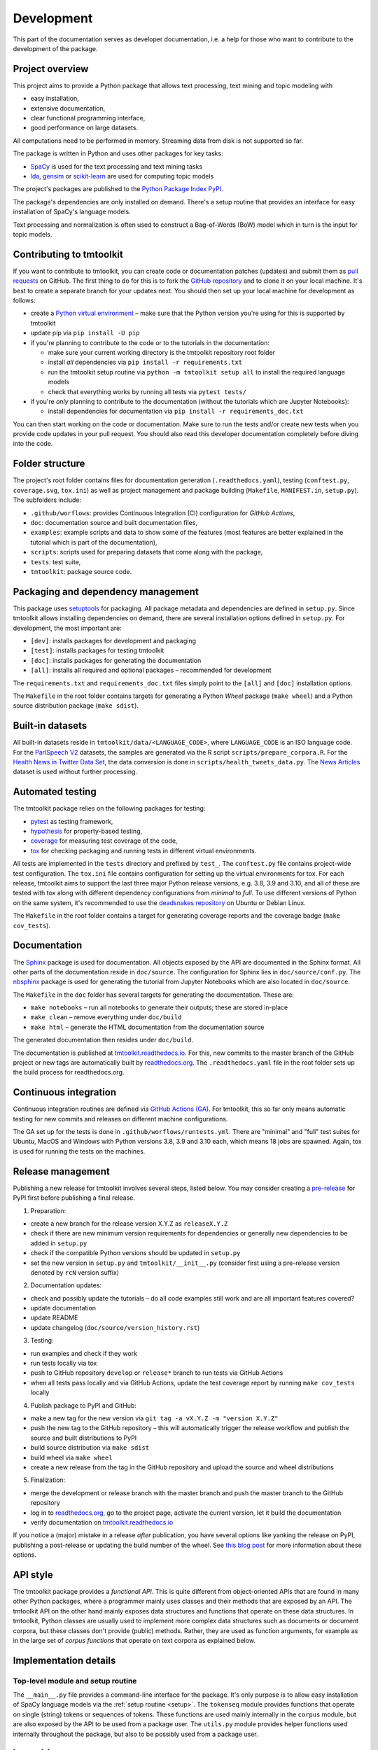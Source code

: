 .. _development:

Development
===========

This part of the documentation serves as developer documentation, i.e. a help for those who want to contribute to the development of the package.


Project overview
----------------

This project aims to provide a Python package that allows text processing, text mining and topic modeling with

- easy installation,
- extensive documentation,
- clear functional programming interface,
- good performance on large datasets.

All computations need to be performed in memory. Streaming data from disk is not supported so far.

The package is written in Python and uses other packages for key tasks:

- `SpaCy <https://spacy.io/>`_ is used for the text processing and text mining tasks
- `lda <http://pythonhosted.org/lda/>`_, `gensim <https://radimrehurek.com/gensim/>`_ or `scikit-learn <http://scikit-learn.org/stable/modules/generated/sklearn.decomposition.LatentDirichletAllocation.html>`_ are used for computing topic models

The project's packages are published to the `Python Package Index PyPI <https://pypi.org/project/tmtoolkit/>`_.

The package's dependencies are only installed on demand. There's a setup routine that provides an interface for easy installation of SpaCy's language models.

Text processing and normalization is often used to construct a Bag-of-Words (BoW) model which in turn is the input for topic models.


Contributing to tmtoolkit
-------------------------

If you want to contribute to tmtoolkit, you can create code or documentation patches (updates) and submit them as `pull requests <https://github.com/internaut/tmtoolkit/pulls>`_ on GitHub. The first thing to do for this is to fork the `GitHub repository <https://github.com/internaut/tmtoolkit>`_ and to clone it on your local machine. It's best to create a separate branch for your updates next. You should then set up your local machine for development as follows:

- create a `Python virtual environment <https://docs.python.org/3/tutorial/venv.html>`_ – make sure that the Python version you're using for this is supported by tmtoolkit
- update pip via ``pip install -U pip``
- if you're planning to contribute to the code or to the tutorials in the documentation:

  - make sure your current working directory is the tmtoolkit repository root folder
  - install *all* dependencies via ``pip install -r requirements.txt``
  - run the tmtoolkit setup routine via ``python -m tmtoolkit setup all`` to install the required language models
  - check that everything works by running all tests via ``pytest tests/``

- if you're *only* planning to contribute to the documentation (without the tutorials which are Jupyter Notebooks):

  - install dependencies for documentation via ``pip install -r requirements_doc.txt``

You can then start working on the code or documentation. Make sure to run the tests and/or create new tests when you provide code updates in your pull request. You should also read this developer documentation completely before diving into the code.


Folder structure
----------------

The project's root folder contains files for documentation generation (``.readthedocs.yaml``), testing (``conftest.py``, ``coverage.svg``, ``tox.ini``) as well as project management and package building (``Makefile``, ``MANIFEST.in``, ``setup.py``). The subfolders include:

- ``.github/worflows``: provides Continuous Integration (CI) configuration for *GitHub Actions*,
- ``doc``: documentation source and built documentation files,
- ``examples``: example scripts and data to show some of the features (most features are better explained in the tutorial which is part of the documentation),
- ``scripts``: scripts used for preparing datasets that come along with the package,
- ``tests``: test suite,
- ``tmtoolkit``: package source code.


Packaging and dependency management
-----------------------------------

This package uses `setuptools <https://setuptools.pypa.io/en/latest/index.html>`_ for packaging. All package metadata and dependencies are defined in ``setup.py``. Since tmtoolkit allows installing dependencies on demand, there are several installation options defined in ``setup.py``. For development, the most important are:

- ``[dev]``: installs packages for development and packaging
- ``[test]``: installs packages for testing tmtoolkit
- ``[doc]``: installs packages for generating the documentation
- ``[all]``: installs all required and optional packages – recommended for development

The ``requirements.txt`` and ``requirements_doc.txt`` files simply point to the ``[all]`` and ``[doc]`` installation options.

The ``Makefile`` in the root folder contains targets for generating a Python *Wheel* package (``make wheel``) and a Python source distribution package (``make sdist``).


Built-in datasets
-----------------

All built-in datasets reside in ``tmtoolkit/data/<LANGUAGE_CODE>``, where ``LANGUAGE_CODE`` is an ISO language code. For the `ParlSpeech V2 <https://doi.org/10.7910/DVN/L4OAKN>`_ datasets, the samples are generated via the R script ``scripts/prepare_corpora.R``. For the `Health News in Twitter Data Set <https://archive.ics.uci.edu/ml/datasets/Health+News+in+Twitter>`_, the data conversion is done in ``scripts/health_tweets_data.py``. The `News Articles <https://doi.org/10.7910/DVN/GMFCTR>`_ dataset is used without further processing.


Automated testing
-----------------

The tmtoolkit package relies on the following packages for testing:

- `pytest <https://pytest.org/>`_ as testing framework,
- `hypothesis <https://hypothesis.readthedocs.io/>`_ for property-based testing,
- `coverage <https://coverage.readthedocs.io/>`_ for measuring test coverage of the code,
- `tox <https://tox.wiki/>`_ for checking packaging and running tests in different virtual environments.

All tests are implemented in the ``tests`` directory and prefixed by ``test_``. The ``conftest.py`` file contains project-wide test configuration. The ``tox.ini`` file contains configuration for setting up the virtual environments for tox. For each release, tmtoolkit aims to support the last three major Python release versions, e.g. 3.8, 3.9 and 3.10, and all of these are tested with tox along with different dependency configurations from *minimal* to *full*. To use different versions of Python on the same system, it's recommended to use the `deadsnakes repository <https://launchpad.net/~deadsnakes/+archive/ubuntu/ppa>`_ on Ubuntu or Debian Linux.

The ``Makefile`` in the root folder contains a target for generating coverage reports and the coverage badge (``make cov_tests``).


Documentation
-------------

The `Sphinx <https://www.sphinx-doc.org/>`_ package is used for documentation. All objects exposed by the API are documented in the Sphinx format. All other parts of the documentation reside in ``doc/source``. The configuration for Sphinx lies in ``doc/source/conf.py``. The `nbsphinx <https://nbsphinx.readthedocs.io/>`_ package is used for generating the tutorial from Jupyter Notebooks which are also located in ``doc/source``.

The ``Makefile`` in the ``doc`` folder has several targets for generating the documentation. These are:

- ``make notebooks`` – run all notebooks to generate their outputs; these are stored in-place
- ``make clean`` – remove everything under ``doc/build``
- ``make html`` – generate the HTML documentation from the documentation source

The generated documentation then resides under ``doc/build``.

The documentation is published at `tmtoolkit.readthedocs.io <https://tmtoolkit.readthedocs.io/en/latest/>`_. For this, new commits to the master branch of the GitHub project or new tags are automatically built by `readthedocs.org <https://readthedocs.org/>`_. The ``.readthedocs.yaml`` file in the root folder sets up the build process for readthedocs.org.


Continuous integration
----------------------

Continuous integration routines are defined via `GitHub Actions (GA) <https://docs.github.com/en/actions>`_. For tmtoolkit, this so far only means automatic testing for new commits and releases on different machine configurations.

The GA set up for the tests is done in ``.github/worflows/runtests.yml``. There are "minimal" and "full" test suites for Ubuntu, MacOS and Windows with Python versions 3.8, 3.9 and 3.10 each, which means 18 jobs are spawned. Again, tox is used for running the tests on the machines.


Release management
------------------

Publishing a new release for tmtoolkit involves several steps, listed below. You may consider creating a
`pre-release <https://packaging.python.org/en/latest/guides/distributing-packages-using-setuptools/#pre-release-versioning>`_
for PyPI first before publishing a final release.

1. Preparation:

- create a new branch for the release version X.Y.Z as ``releaseX.Y.Z``
- check if there are new minimum version requirements for dependencies or generally new dependencies to be added in
  ``setup.py``
- check if the compatible Python versions should be updated in ``setup.py``
- set the new version in ``setup.py`` and ``tmtoolkit/__init__.py`` (consider first using a pre-release version denoted
  by ``rcN`` version suffix)

2. Documentation updates:

- check and possibly update the tutorials – do all code examples still work and are all important features covered?
- update documentation
- update README
- update changelog (``doc/source/version_history.rst``)

3. Testing:

- run examples and check if they work
- run tests locally via tox
- push to GitHub repository ``develop`` or ``release*`` branch to run tests via GitHub Actions
- when all tests pass locally and via GitHub Actions, update the test coverage report by running ``make cov_tests``
  locally

4. Publish package to PyPI and GitHub:

- make a new tag for the new version via ``git tag -a vX.Y.Z -m "version X.Y.Z"``
- push the new tag to the GitHub repository – this will automatically trigger the release workflow and publish the
  source and built distributions to PyPI
- build source distribution via ``make sdist``
- build wheel via ``make wheel``
- create a new release from the tag in the GitHub repository and upload the source and wheel distributions

5. Finalization:

- merge the development or release branch with the master branch and push the master branch to the GitHub repository
- log in to `readthedocs.org <https://readthedocs.org/>`_, go to the project page, activate the current version, let
  it build the documentation
- verify documentation on `tmtoolkit.readthedocs.io <https://tmtoolkit.readthedocs.io/en/latest/>`_

If you notice a (major) mistake in a release *after* publication, you have several options like yanking the release on
PyPI, publishing a post-release or updating the build number of the wheel. See
`this blog post <https://snarky.ca/what-to-do-when-you-botch-a-release-on-pypi/>`_ for more information about these
options.


API style
---------

The tmtoolkit package provides a *functional API*. This is quite different from object-oriented APIs that are found in
many other Python packages, where a programmer mainly uses classes and their methods that are exposed by an API. The
tmtoolkit API on the other hand mainly exposes data structures and functions that operate on these data structures. In
tmtoolkit, Python classes are usually used to implement more complex data structures such as documents or document
corpora, but these classes don't provide (public) methods. Rather, they are used as function arguments, for example as
in the large set of *corpus functions* that operate on text corpora as explained below.


Implementation details
----------------------

Top-level module and setup routine
^^^^^^^^^^^^^^^^^^^^^^^^^^^^^^^^^^

The ``__main__.py`` file provides a command-line interface for the package. It's only purpose is to allow easy
installation of SpaCy language models via the :ref:`setup routine <setup>`. The ``tokenseq`` module provides functions
that operate on single (string) tokens or sequences of tokens. These functions are used mainly internally in the
``corpus`` module, but are also exposed by the API to be used from a package user. The ``utils.py`` module provides
helper functions used internally throughout the package, but also to be possibly used from a package user.

``bow`` module
^^^^^^^^^^^^^^

This module provides functions for generating document-term-matrices (DTMs), which are central to the BoW concept, and
some common statistics used for these matrices.

``corpus`` module
^^^^^^^^^^^^^^^^^

This is the central module for text processing and text mining.

At the core of this module, there is the :class:`~tmtoolkit.corpus.Corpus` class implemented in ``corpus/_corpus.py``.
It takes documents with raw text as input (i.e. a dict mapping *document labels* to text strings) and applies a SpaCy
NLP pipeline to it. After that, the corpus consists of  :class:`~tmtoolkit.corpus.Document` (implemented in
``corpus/_document.py``) objects which contain the textual data in tokenized form, i.e. as a sequence of *tokens*
(roughly translated as "words" but other text contents such as numbers and punctuation also form separate tokens).
Each token comes along with several *token attributes* which were estimated using the NLP pipeline. Examples for token
attributes include the Part-of-Speech tag or the lemma.

The :class:`~tmtoolkit.corpus.Document` class stores the tokens and their "standard" attributes in a *token matrix*.
This matrix is of shape *(N, M)* for *N* tokens and with *M* attributes. There are at least 2 or 3 attributes:
``whitespace`` (boolean – is there a whitespace after the token?), ``token`` (the actual token, i.e. "word" type) and
optionally ``sent_start`` (only given when sentence information is parsed in the NLP pipeline).

The token matrix is a *uint64* matrix as it stores all information as *64 bit hash values*. Compared to sequences of
strings, this reduces memory usage and allows faster computations and data modifications. E.g., when you transform a
token (lets say "Hello" to "hello"), you only do one transformation, calculate one new hash value and replace each
occurrence of the old hash with the new hash. The hashes are calculated with SpaCy's
`hash_string <https://spacy.io/api/stringstore#hash_string>`_ function. For fast conversion between token/attribute
hashes and strings, the mappings are stored in a *bidirectional dictionary* using the
`bidict <https://pypi.org/project/bidict/>`_ package. Each column, i.e. each attribute, in the token matrix has a
separate bidict in the  ``bimaps`` dictionary that is shared between a corpus and each Document object. Using bidict
proved to be *much* faster than using SpaCy's built in `Vocab / StringStore <https://spacy.io/api/stringstore>`_.

Besides "standard" token attributes that come from the SpaCy NLP pipeline, a user may also add custom token attributes.
These are stored in each document's :attr:`~tmtoolkit.corpus.Document.custom_token_attrs` dictionary that map a
attribute name to a NumPy array. These arrays are of arbitrary type and don't use the hashing approach. Besides token
attributes, there are also *document attributes*. These are attributes attached to each document, for example the
*document label* (unique document identifier). Custom document attributes can be added, e.g. to record the publication
year of a document. Document attributes can also be of any type and are not hashed.

The :class:`~tmtoolkit.corpus.Corpus` class implements a data structure for text corpora with named documents. All these
documents are stored in the corpus as :class:`~tmtoolkit.corpus.Document` objects. *Corpus functions* allow to operate
on Corpus objects. They are implemented in ``corpus/_corpusfuncs.py``. All corpus functions that transform/modify a
corpus, have an ``inplace`` argument, by default set to ``True``. If  ``inplace`` is set to ``True``, the corpus will
be directly modified in-place, i.e. modifying the input corpus. If ``inplace`` is set to ``False``, a copy of the input
corpus is created and all modifications are applied to this copy. The original input corpus is not altered in that case.
The ``corpus_func_inplace_opt`` decorator is used to mark corpus functions with the in-place option.

The :class:`~tmtoolkit.corpus.Corpus` class provides parallel processing capabilities for processing large data amounts.
This can be controlled with the ``max_workers`` argument. Parallel processing is then enabled at two stages: First, it
is simply enabled for the SpaCy NLP pipeline by setting up the pipeline accordingly. Second, a
*reusable process pool executor* is created by the means of `loky <https://github.com/joblib/loky/>`_. This process
pool is then used in corpus functions whenever parallel execution is beneficial over serial execution. The
``parallelexec`` decorator is used to mark (inner) functions for parallel execution.


``topicmod`` module
^^^^^^^^^^^^^^^^^^^

This is the central module for computing, evaluating and analyzing topic models.

In ``topicmod/evaluate.py`` there are mainly several evaluation metrics for topic models implemented. Topic models can
be computed and evaluated in parallel, the base code for that is in ``topicmod/parallel.py``. Three modules use the
base classes from ``topicmod/parallel.py`` to implement interfaces to popular topic modeling packages:

- ``topicmod/tm_gensim.py`` for `gensim <https://radimrehurek.com/gensim/>`_
- ``topicmod/tm_lda.py`` for `lda <http://pythonhosted.org/lda/>`_
- ``topicmod/tm_sklearn.py`` for `scikit-learn <http://scikit-learn.org/stable/modules/generated/sklearn.decomposition.LatentDirichletAllocation.html>`_
